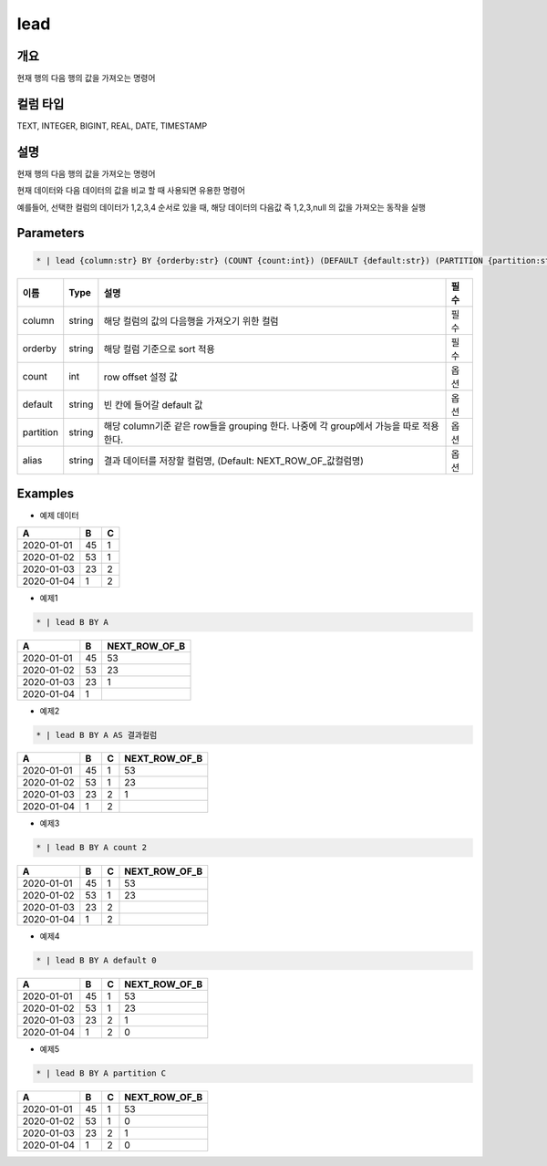 lead
=========

개요
----

현재 행의 다음 행의 값을 가져오는 명령어

컬럼 타입
----------------------------------------------------------------------------------------------------
TEXT, INTEGER, BIGINT, REAL, DATE, TIMESTAMP

설명
----

현재 행의 다음 행의 값을 가져오는 명령어

현재 데이터와 다음 데이터의 값을 비교 할 때 사용되면 유용한 명령어

예를들어, 선택한 컬럼의 데이터가 1,2,3,4 순서로 있을 때, 해당 데이터의 다음값 즉 1,2,3,null 의 값을 가져오는 동작을 실행

Parameters
---------

.. code-block:: none

    * | lead {column:str} BY {orderby:str} (COUNT {count:int}) (DEFAULT {default:str}) (PARTITION {partition:str}) (AS {alias:str})?

.. list-table::
   :header-rows: 1

   * - 이름
     - Type
     - 설명
     - 필수
   * - column
     - string
     - 해당 컬럼의 값의 다음행을 가져오기 위한 컬럼
     - 필수
   * - orderby
     - string
     - 해당 컬럼 기준으로 sort 적용
     - 필수
   * - count
     - int
     - row offset 설정 값
     - 옵션
   * - default
     - string
     - 빈 칸에 들어갈 default 값
     - 옵션
   * - partition
     - string
     - 해당 column기준 같은 row들을 grouping 한다. 나중에 각 group에서 가능을 따로 적용 한다.
     - 옵션
   * - alias
     - string
     - 결과 데이터를 저장할 컬럼명, (Default: NEXT_ROW_OF_값컬럼명)
     - 옵션

Examples
--------

- 예제 데이터

.. list-table::
   :header-rows: 1

   * - A
     - B
     - C
   * - 2020-01-01
     - 45
     - 1
   * - 2020-01-02
     - 53
     - 1
   * - 2020-01-03
     - 23
     - 2
   * - 2020-01-04
     - 1
     - 2


- 예제1
.. code-block:: none

    * | lead B BY A

.. list-table::
   :header-rows: 1

   * - A
     - B
     - NEXT_ROW_OF_B
   * - 2020-01-01
     - 45
     - 53
   * - 2020-01-02
     - 53
     - 23
   * - 2020-01-03
     - 23
     - 1
   * - 2020-01-04
     - 1
     -

- 예제2
.. code-block:: none

    * | lead B BY A AS 결과컬럼

.. list-table::
   :header-rows: 1

   * - A
     - B
     - C
     - NEXT_ROW_OF_B
   * - 2020-01-01
     - 45
     - 1
     - 53
   * - 2020-01-02
     - 53
     - 1
     - 23
   * - 2020-01-03
     - 23
     - 2
     - 1
   * - 2020-01-04
     - 1
     - 2
     -


- 예제3
.. code-block:: none

    * | lead B BY A count 2

.. list-table::
   :header-rows: 1

   * - A
     - B
     - C
     - NEXT_ROW_OF_B
   * - 2020-01-01
     - 45
     - 1
     - 53
   * - 2020-01-02
     - 53
     - 1
     - 23
   * - 2020-01-03
     - 23
     - 2
     -
   * - 2020-01-04
     - 1
     - 2
     -


- 예제4
.. code-block:: none

    * | lead B BY A default 0

.. list-table::
   :header-rows: 1

   * - A
     - B
     - C
     - NEXT_ROW_OF_B
   * - 2020-01-01
     - 45
     - 1
     - 53
   * - 2020-01-02
     - 53
     - 1
     - 23
   * - 2020-01-03
     - 23
     - 2
     - 1
   * - 2020-01-04
     - 1
     - 2
     - 0



- 예제5
.. code-block:: none

    * | lead B BY A partition C

.. list-table::
   :header-rows: 1

   * - A
     - B
     - C
     - NEXT_ROW_OF_B
   * - 2020-01-01
     - 45
     - 1
     - 53
   * - 2020-01-02
     - 53
     - 1
     - 0
   * - 2020-01-03
     - 23
     - 2
     - 1
   * - 2020-01-04
     - 1
     - 2
     - 0